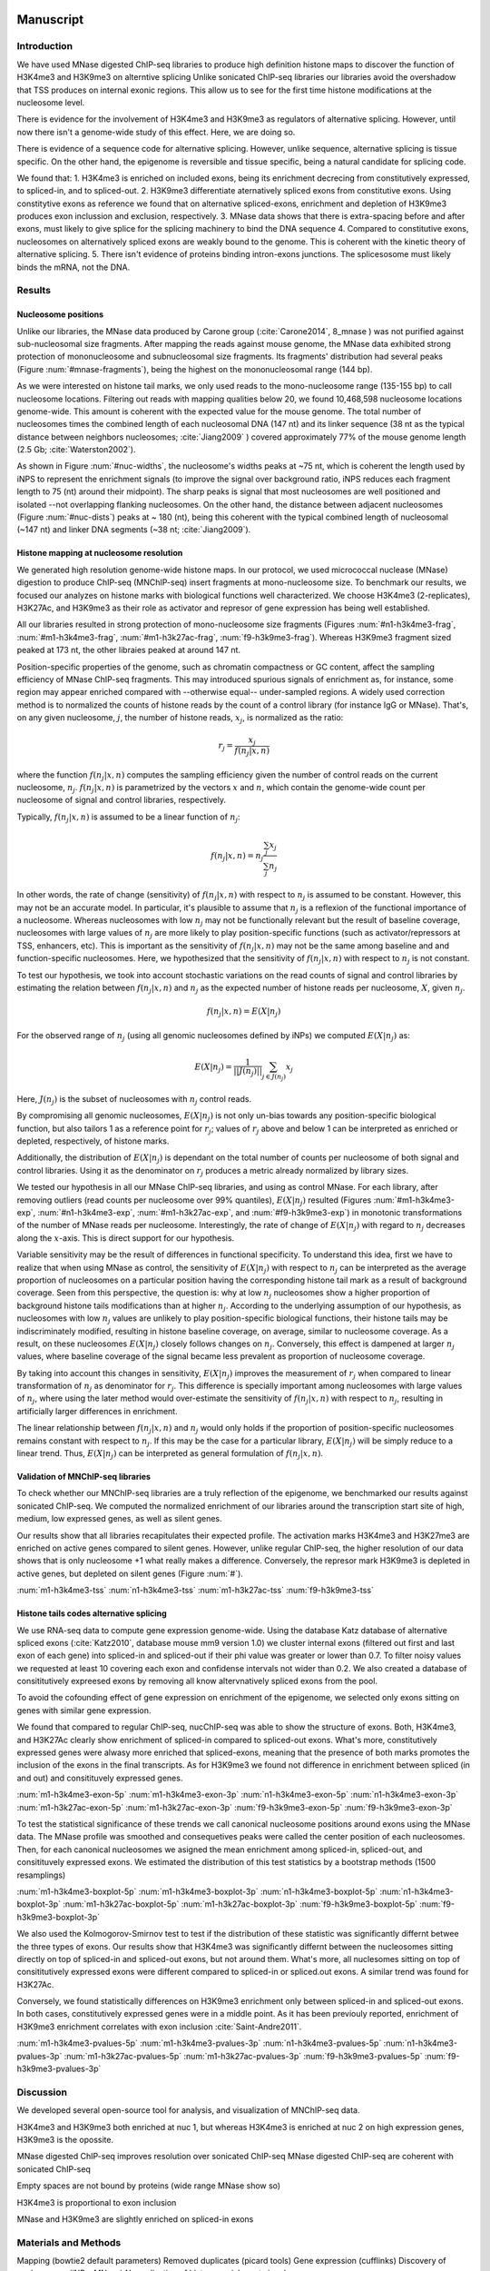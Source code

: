 Manuscript
==========

Introduction
------------

We have used MNase digested ChIP-seq libraries to produce high definition histone maps to discover the function of H3K4me3 and H3K9me3 on alterntive splicing
Unlike sonicated ChIP-seq libraries our libraries avoid the overshadow that TSS produces on internal exonic regions.
This allow us to see for the first time histone modifications at the nucleosome level.

There is evidence for the involvement of H3K4me3 and H3K9me3 as regulators of alternative splicing. However, until now there isn't a genome-wide study of this effect. Here, we are doing so.

There is evidence of a sequence code for alternative splicing. However, unlike sequence, alternative splicing is tissue specific. On the other hand, the epigenome is reversible and tissue specific, being a natural candidate for splicing code.

We found that:
1. H3K4me3 is enriched on included exons, being its enrichment decrecing from constitutively expressed, to spliced-in, and to spliced-out.
2. H3K9me3 differentiate aternatively spliced exons from constitutive exons. Using constitytive exons as reference we found that on alternative spliced-exons, enrichment and depletion of H3K9me3 produces exon inclussion and exclusion, respectively.
3. MNase data shows that there is extra-spacing before and after exons, must likely to give splice for the splicing machinery to bind the DNA sequence
4. Compared to constitutive exons, nucleosomes on alternatively spliced exons are weakly bound to the genome. This is coherent with the kinetic theory of alternative splicing.
5. There isn't evidence of proteins binding intron-exons junctions. The splicesosome must likely binds the mRNA, not the DNA.


Results
-------

Nucleosome positions
********************

Unlike our libraries, the MNase data produced by Carone group (:cite:`Carone2014`, 8_mnase ) was not purified against sub-nucleosomal size fragments. After mapping the reads against mouse genome, the MNase data exhibited strong protection of mononucleosome and subnucleosomal size fragments. Its fragments' distribution had several peaks (Figure :num:`#mnase-fragments`), being the highest on the mononucleosomal range (144 bp). 

As we were interested on histone tail marks, we only used reads to the mono-nucleosome range (135-155 bp) to call nucleosome locations. Filtering out reads with mapping qualities below 20, we found 10,468,598 nucleosome locations genome-wide. This amount is coherent with the expected value for the mouse genome. The total number of nucleosomes times the combined length of each nucleosomal DNA (147 nt) and its linker sequence (38 nt as the typical distance between neighbors nucleosomes; :cite:`Jiang2009` ) covered approximately 77% of the mouse genome length (2.5 Gb; :cite:`Waterston2002`).

As shown in Figure :num:`#nuc-widths`, the nucleosome's widths peaks at ~75 nt, which is coherent the length used by iNPS to represent the enrichment signals (to improve the signal over background ratio, iNPS reduces each fragment length to 75 (nt) around their midpoint). The sharp peaks is signal that most nucleosomes are well positioned and isolated --not overlapping flanking nucleosomes. On the other hand, the distance between adjacent nucleosomes (Figure :num:`#nuc-dists`) peaks at ~ 180 (nt), being this coherent with the typical combined length of nucleosomal (~147 nt) and linker DNA segments (~38 nt; :cite:`Jiang2009`).

Histone mapping at nucleosome resolution
****************************************

We generated high resolution genome-wide histone maps. In our protocol, we used micrococcal nuclease (MNase) digestion to produce ChIP-seq (MNChIP-seq) insert fragments at mono-nucleosome size. To benchmark our results, we focused our analyzes on histone marks with biological functions well characterized. We choose  H3K4me3 (2-replicates), H3K27Ac, and H3K9me3 as their role as activator and represor of gene expression has being well established.

All our libraries resulted in strong protection of mono-nucleosome size fragments (Figures :num:`#n1-h3k4me3-frag`, :num:`#m1-h3k4me3-frag`, :num:`#m1-h3k27ac-frag`, :num:`f9-h3k9me3-frag`). Whereas H3K9me3 fragment sized peaked at 173 nt, the other libraies peaked at around 147 nt. 

Position-specific properties of the genome, such as chromatin compactness or GC content, affect the sampling efficiency of MNase ChIP-seq fragments. This may introduced spurious signals of enrichment as, for instance, some region may appear enriched compared with --otherwise equal-- under-sampled regions. A widely used correction method is to normalized the counts of histone reads by the count of a control library (for instance IgG or MNase). That's, on any given nucleosome, :math:`j`, the number of histone reads, :math:`x_j`, is normalized as the ratio:

.. math::

   r_j = \frac{ x_j } { f(n_j|x,n) } 

where the function :math:`f(n_j|x,n)` computes the sampling efficiency given the number of control reads on the current nucleosome, :math:`n_j`. :math:`f(n_j|x,n)` is parametrized by the vectors :math:`x` and :math:`n`, which contain the genome-wide count per nucleosome of signal and control libraries, respectively. 

Typically, :math:`f(n_j|x,n)` is assumed to be a linear function of :math:`n_j`:

.. math::

   f(n_j|x,n) = n_j \frac{\sum_j x_j}{\sum_j n_j}

In other words, the rate of change (sensitivity) of :math:`f(n_j|x,n)` with respect to :math:`n_j` is assumed to be constant. However, this may not be an accurate model. In particular, it's plausible to assume that :math:`n_j` is a reflexion of the functional importance of a nucleosome. Whereas nucleosomes with low :math:`n_j` may not be functionally relevant but the result of baseline coverage, nucleosomes with large values of :math:`n_j` are more likely to play position-specific functions (such as activator/repressors at TSS, enhancers, etc). This is important as the sensitivity of :math:`f(n_j|x,n)` may not be the same among baseline and and function-specific nucleosomes. Here, we hypothesized that the sensitivity of :math:`f(n_j|x,n)` with respect to :math:`n_j` is not constant.

To test our hypothesis, we took into account stochastic variations on the read counts of signal and control libraries by estimating the relation between :math:`f(n_j|x,n)` and :math:`n_j` as the expected number of histone reads per nucleosome, :math:`X`, given :math:`n_j`. 

.. math::

   f(n_j|x,n) = E(X|n_j)

For the observed range of :math:`n_j` (using all genomic nucleosomes defined by iNPs) we computed :math:`E(X|n_j)` as: 

.. math::

   E(X|n_j) = \frac{1}{||J(n_j)||} \sum_{j \in J(n_j)} x_j

Here, :math:`J(n_j)` is the subset of nucleosomes with :math:`n_j` control reads.

By compromising all genomic nucleosomes, :math:`E(X|n_j)` is not only un-bias towards any position-specific biological function, but also tailors 1 as a reference point for :math:`r_j`; values of :math:`r_j` above and below 1 can be interpreted as enriched or depleted, respectively, of histone marks.


Additionally, the distribution of :math:`E(X|n_j)` is dependant on the total number of counts per nucleosome of both signal and control libraries. Using it as the denominator on :math:`r_j` produces a metric already normalized by library sizes.

We tested our hypothesis in all our MNase ChIP-seq libraries, and using as control MNase. For each library, after removing outliers (read counts per nucleosome over 99% quantiles), :math:`E(X|n_j)` resulted (Figures :num:`#m1-h3k4me3-exp`, :num:`#n1-h3k4me3-exp`, :num:`#m1-h3k27ac-exp`, and :num:`#f9-h3k9me3-exp`) in monotonic transformations of the number of MNase reads per nucleosome. Interestingly, the rate of change of :math:`E(X|n_j)` with regard to :math:`n_j` decreases along the :math:`x`-axis. This is direct support for our hypothesis.

Variable sensitivity may be the result of differences in functional specificity. To understand this idea, first we have to realize that when using MNase as control, the sensitivity of :math:`E(X|n_j)` with respect to :math:`n_j` can be interpreted as the average proportion of nucleosomes on a particular position having the corresponding histone tail mark as a result of background coverage. Seen from this perspective, the question is: why at low :math:`n_j` nucleosomes show a higher proportion of background histone tails modifications than at higher :math:`n_j`. According to the underlying assumption of our hypothesis, as nucleosomes with low :math:`n_j` values are unlikely to play position-specific biological functions, their histone tails may be indiscriminately modified, resulting in histone baseline coverage, on average, similar to nucleosome coverage. As a result, on these nucleosomes :math:`E(X|n_j)` closely follows changes on :math:`n_j`. Conversely, this effect is dampened at larger :math:`n_j` values, where baseline coverage of the signal became less prevalent as proportion of nucleosome coverage.

By taking into account this changes in sensitivity, :math:`E(X|n_j)` improves the measurement of :math:`r_j` when compared to linear transformation of :math:`n_j` as denominator for :math:`r_j`. This difference is specially important among nucleosomes with large values of :math:`n_j`, where using the later method would over-estimate the sensitivity of :math:`f(n_j|x,n)` with respect to :math:`n_j`, resulting in artificially larger differences in enrichment.  

The linear relationship between :math:`f(n_j|x,n)` and :math:`n_j` would only holds if the proportion of position-specific nucleosomes remains constant with respect to :math:`n_j`. If this may be the case for a particular library, :math:`E(X|n_j)` will be simply reduce to a linear trend. Thus, :math:`E(X|n_j)` can be interpreted as general formulation of :math:`f(n_j|x,n)`.

Validation of MNChIP-seq libraries
**********************************

To check whether our MNChIP-seq libraries are a truly reflection of the epigenome, we benchmarked our results against sonicated ChIP-seq. We computed the normalized enrichment of our libraries around the transcription start site of high, medium, low expressed genes, as well as silent genes.

Our results show that all libraries recapitulates their expected profile. The activation marks H3K4me3 and H3K27me3 are enriched on active genes compared to silent genes. However, unlike regular ChIP-seq, the higher resolution of our data shows that is only nucleosome +1 what really makes a difference. Conversely, the represor mark H3K9me3 is depleted in active genes, but depleted on silent genes (Figure :num:`#`).

:num:`m1-h3k4me3-tss`
:num:`n1-h3k4me3-tss`
:num:`m1-h3k27ac-tss`
:num:`f9-h3k9me3-tss`

Histone tails codes alternative splicing 
****************************************

We use RNA-seq data to compute gene expression genome-wide. Using the database Katz database of alternative spliced exons (:cite:`Katz2010`, database mouse mm9 version 1.0) we cluster internal exons (filtered out first and last exon of each gene) into spliced-in and spliced-out if their phi value was greater or lower than 0.7. To filter noisy values we requested at least 10 covering each exon and confidense intervals not wider than 0.2. We also created a database of consititutively expreesed exons by removing all know altervnatively spliced exons from the pool.

To avoid the cofounding effect of gene expression on enrichment of the epigenome, we selected only exons sitting on genes with similar gene expression.

We found that compared to regular ChIP-seq, nucChIP-seq was able to show the structure of exons. Both, H3K4me3, and H3K27Ac clearly show enrichment of spliced-in compared to spliced-out exons. What's more, constitutively expressed genes were alwasy more enriched that spliced-exons, meaning that the presence of both marks promotes the inclusion of the exons in the final transcripts. As for H3K9me3 we found not difference in enrichment between spliced (in and out) and consitituvely expressed genes. 



:num:`m1-h3k4me3-exon-5p`
:num:`m1-h3k4me3-exon-3p`
:num:`n1-h3k4me3-exon-5p`
:num:`n1-h3k4me3-exon-3p`
:num:`m1-h3k27ac-exon-5p`
:num:`m1-h3k27ac-exon-3p`
:num:`f9-h3k9me3-exon-5p`
:num:`f9-h3k9me3-exon-3p`

To test the statistical significance of these trends we call canonical nucleosome positions around exons using the MNase data. The MNase profile was smoothed and consequetives peaks were called the center position of each nucleosomes. Then, for each canonical nucleosomes we asigned the mean enrichment among spliced-in, spliced-out, and consitituvely expressed exons. We estimated the distribution of this test statistics by a bootstrap methods (1500 resamplings)

:num:`m1-h3k4me3-boxplot-5p`
:num:`m1-h3k4me3-boxplot-3p`
:num:`n1-h3k4me3-boxplot-5p`
:num:`n1-h3k4me3-boxplot-3p`
:num:`m1-h3k27ac-boxplot-5p`
:num:`m1-h3k27ac-boxplot-3p`
:num:`f9-h3k9me3-boxplot-5p`
:num:`f9-h3k9me3-boxplot-3p`

We also used the Kolmogorov-Smirnov test to test if the distribution of these statistic was significantly differnt betwee the three types of exons. Our results show that H3K4me3 was significantly differnt between the nucleosomes sitting directly on top of spliced-in and spliced-out exons, but not around them. What's more, all nuclesomes sitting on top of consititutively expressed exons were different compared to spliced-in or spliced.out exons. A similar trend was found for H3K27Ac.

Conversely, we found statistically differences on H3K9me3 enrichment only between spliced-in and spliced-out exons. In both cases, constitutively expressed genes were in a middle point. As it has been previouly reported, enrichment of H3K9me3 enrichment correlates with exon inclusion :cite:`Saint-Andre2011`.

:num:`m1-h3k4me3-pvalues-5p`
:num:`m1-h3k4me3-pvalues-3p`
:num:`n1-h3k4me3-pvalues-5p`
:num:`n1-h3k4me3-pvalues-3p`
:num:`m1-h3k27ac-pvalues-5p`
:num:`m1-h3k27ac-pvalues-3p`
:num:`f9-h3k9me3-pvalues-5p`
:num:`f9-h3k9me3-pvalues-3p`


Discussion
----------

We developed several open-source tool for analysis, and visualization of MNChIP-seq data.

H3K4me3 and H3K9me3 both enriched at nuc 1, but whereas H3K4me3 is enriched at nuc 2 on high expression genes, H3K9me3 is the opossite.

MNase digested ChIP-seq improves resolution over sonicated ChIP-seq
MNase digested ChIP-seq are coherent with sonicated ChIP-seq

Empty spaces are not bound by proteins (wide range MNase show so)

H3K4me3 is proportional to exon inclusion

MNase and H3K9me3 are slightly enriched on spliced-in exons



Materials and Methods
---------------------

Mapping (bowtie2 default parameters)
Removed duplicates (picard tools)
Gene expression (cufflinks)
Discovery of nucleosomes (iNPs, MNase)
Normalization of histone enrichment signals

Procedure
1. Map data to mm9 with bowtie2, default parameters
2. Remove duplicates with picards tools
3. Count reads per nucleosome, getCounts
4. Compute expected values, with R script
5. Plot coverage per nucleosome,
6. Plot fragment size distribution, vPlot2

Bibliography
============

.. bibliography:: Mendeley.bib
   :style: plain
